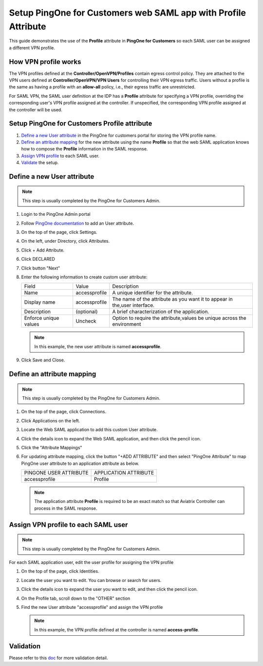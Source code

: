 .. meta::
   :description: Setup PingOne for Customers web SAML app with Profile Attribute
   :keywords: Profile, PingOne, PingOne for Customers, SAML, user vpn, PingOne saml, Aviatrix, OpenVPN, Controller

===============================================================
Setup PingOne for Customers web SAML app with Profile Attribute
===============================================================

This guide demonstrates the use of the **Profile** attribute in **PingOne for Customers** so each SAML user can be assigned a different VPN profile.

How VPN profile works
---------------------

The VPN profiles defined at the **Controller/OpenVPN/Profiles** contain egress control policy.  They are attached to the VPN users defined at **Controller/OpenVPN/VPN Users** for controlling their VPN egress traffic. Users without a profile is the same as having a profile with an **allow-all** policy, i.e., their egress traffic are unrestricted.

For SAML VPN, the SAML user definition at the IDP has a **Profile** attribute for specifying a VPN profile, overriding the corresponding user's VPN profile assigned at the controller. If unspecified, the corresponding VPN profile assigned at the controller will be used.

.. _pingone_for_customers_setup:

Setup PingOne for Customers Profile attribute
---------------------------------------------

#. `Define a new User attribute <#pingone-for-customers-new-user-attribute>`__ in the PingOne for customers portal for storing the VPN profile name.

#. `Define an attribute mapping <#pingone-for-customers-map-attribute>`__ for the new attribute using the name **Profile** so that the web SAML application knows how to compose the **Profile** information in the SAML response.
   
#. `Assign VPN profile <#pingone-for-customers-user-fill-attribute>`__ to each SAML user.

#. `Validate <#pingone-for-customers-validation>`__ the setup.

.. _pingone_for_customers_new_user_attribute:

Define a new User attribute
----------------------------

.. note::

   This step is usually completed by the PingOne for Customers Admin.
   
#. Login to the PingOne Admin portal

#. Follow `PingOne documentation <https://docs.pingidentity.com/bundle/p14c/page/zhb1564020491029.html>`__ to add an User attribute. 

#. On the top of the page, click Settings.

#. On the left, under Directory, click Attributes.

#. Click + Add Attribute.

   |pingone_idp_adding_attribute|

#. Click DECLARED

   |pingone_idp_adding_attribute_declared|

#. Click button "Next"
   
#. Enter the following information to create custom user attribute:

   +-----------------------+---------------+---------------------------------------------------------------------------+
   | Field                 | Value         | Description                                                               |
   +-----------------------+---------------+---------------------------------------------------------------------------+
   | Name                  | accessprofile | A unique identifier for the attribute.                                    |
   +-----------------------+---------------+---------------------------------------------------------------------------+
   | Display name          | accessprofile | The name of the attribute as you want it to appear in the,user interface. |
   +-----------------------+---------------+---------------------------------------------------------------------------+
   | Description           | (optional)    | A brief characterization of the application.                              |
   +-----------------------+---------------+---------------------------------------------------------------------------+
   | Enforce unique values | Uncheck       | Option to require the attribute,values be unique across the environment   |
   +-----------------------+---------------+---------------------------------------------------------------------------+

   .. note::

      In this example, the new user attribute is named **accessprofile**.

   |pingone_idp_setting_attribute|

#. Click Save and Close.

.. _pingone_for_customers_map_attribute:

Define an attribute mapping
---------------------------

.. note::

   This step is usually completed by the PingOne for Customers Admin.

#. On the top of the page, click Connections.

#. Click Applications on the left.

#. Locate the Web SAML application to add this custom User attribute.

#. Click the details icon to expand the Web SAML application, and then click the pencil icon.

#. Click the "Attribute Mappings"

#. For updating attribute mapping, click the button "+ADD ATTRIBUTE" and then select "PingOne Attribute" to map PingOne user attribute to an application attribute as below.

   +------------------------+-----------------------+
   | PINGONE USER ATTRIBUTE | APPLICATION ATTRIBUTE |
   +------------------------+-----------------------+
   | accessprofile          | Profile               |
   +------------------------+-----------------------+
   
   .. note::

      The application attribute **Profile** is required to be an exact match so that Aviatrix Controller can process in the SAML response.
   
   |pingone_idp_saml_attribute_mapping|

.. _pingone_for_customers_user_fill_attribute:

Assign VPN profile to each SAML user
-------------------------------------

.. note::

   This step is usually completed by the PingOne for Customers Admin.

For each SAML application user, edit the user profile for assigning the VPN profile 

#. On the top of the page, click Identities.

#. Locate the user you want to edit. You can browse or search for users.

#. Click the details icon to expand the user you want to edit, and then click the pencil icon.

#. On the Profile tab, scroll down to the "OTHER" section

#. Find the new User attribute "accessprofile" and assign the VPN profile

   .. note::

      In this example, the VPN profile defined at the controller is named **access-profile**.

   |pingone_idp_vpn_profile|

.. _pingone_for_customers_validation:

Validation
----------

Please refer to this `doc <https://docs.aviatrix.com/HowTos/Setup_Okta_SAML_Profile_Attribute.html#validation>`__ for more validation detail.


.. |pingone_idp_adding_attribute| image:: Setup_PingOne_SAML_Profile_Attribute_media/pingone_idp_adding_attribute.png

.. |pingone_idp_adding_attribute_declared| image:: Setup_PingOne_SAML_Profile_Attribute_media/pingone_idp_adding_attribute_declared.png

.. |profile_editor_add| image:: Setup_PingOne_SAML_Profile_Attribute_media/profile_editor_add.png

.. |pingone_idp_setting_attribute| image:: Setup_PingOne_SAML_Profile_Attribute_media/pingone_idp_setting_attribute.png

.. |pingone_idp_saml_attribute_mapping| image:: Setup_PingOne_SAML_Profile_Attribute_media/pingone_idp_saml_attribute_mapping.png

.. |pingone_idp_vpn_profile| image:: Setup_PingOne_SAML_Profile_Attribute_media/pingone_idp_vpn_profile.png

.. disqus::
